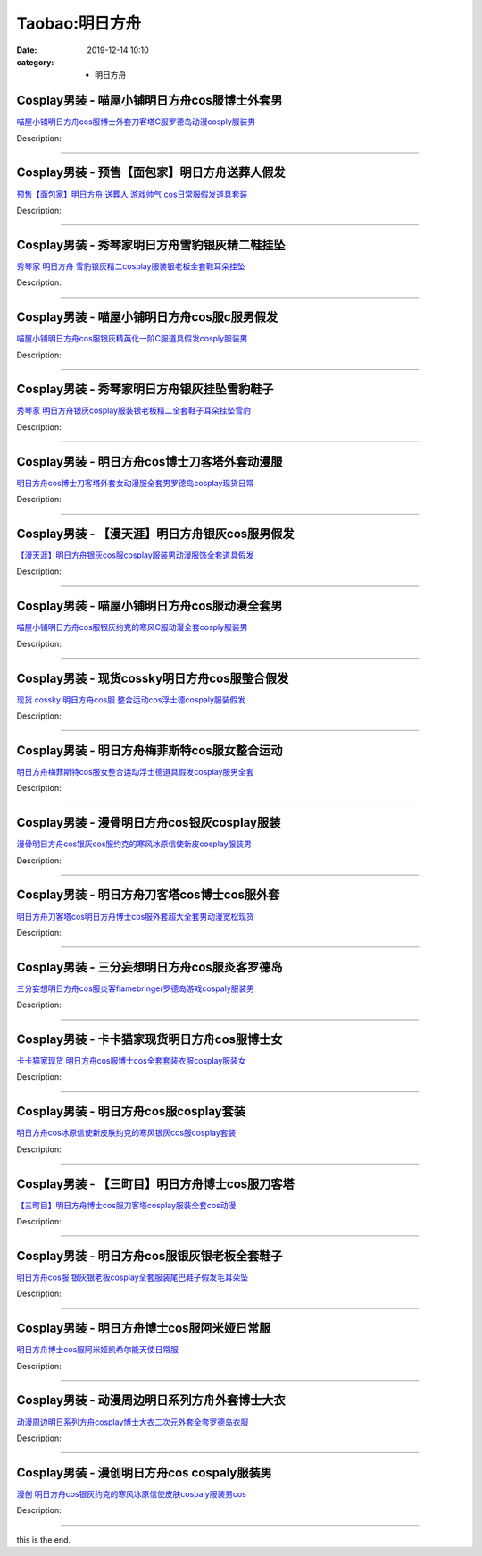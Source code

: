 Taobao:明日方舟
###############

:date: 2019-12-14 10:10
:category: + 明日方舟

Cosplay男装 - 喵屋小铺明日方舟cos服博士外套男
==========================================================

.. image:: https://img.alicdn.com/bao/uploaded/i1/77937585/O1CN01sobW2p25tykLVCo2l_!!77937585.jpg_300x300
   :alt: 喵屋小铺明日方舟cos服博士外套刀客塔C服罗德岛动漫cosply服装男

\ `喵屋小铺明日方舟cos服博士外套刀客塔C服罗德岛动漫cosply服装男 <//s.click.taobao.com/t?e=m%3D2%26s%3DWKoXV2EHbLYcQipKwQzePOeEDrYVVa64lwnaF1WLQxlyINtkUhsv0J17BZ0bRvcbvdZmWHGF9ICbDNFqysmgm1%2BqIKQJ3JXRtMoTPL9YJHaTRAJy7E%2FdnkeSfk%2FNwBd41GPduzu4oNokflDLOwBOU%2BCBXpaLKyddzfJYiYtrMyoSJW9B0eHiHGdvefvtgkwCIYULNg46oBA%3D&scm=null&pvid=100_11.178.153.138_1673_3591585931039350167&app_pvid=59590_11.29.184.90_3351_1585931039344&ptl=floorId:2836;originalFloorId:2836;pvid:100_11.178.153.138_1673_3591585931039350167;app_pvid:59590_11.29.184.90_3351_1585931039344&xId=6F6Y3fePxHs7Zq18JNSjcVcnHYfW5cmUFQMGvD1iFuumh0C9P3k55UQhSAgg6ZPncJp0b1zelylJhdEbaZ19femFNZKmTtadssp5IKFXlDVs&union_lens=lensId%3AMAPI%401585931039%400b1db85a_0fb7_17140db32b5_de28%4001>`__

Description: 

------------------------

Cosplay男装 - 预售【面包家】明日方舟送葬人假发
========================================================

.. image:: https://img.alicdn.com/bao/uploaded/i4/396048726/O1CN01ehqfKX2EKYeAb6HQ8_!!396048726.jpg_300x300
   :alt: 预售【面包家】明日方舟 送葬人 游戏帅气 cos日常服假发道具套装

\ `预售【面包家】明日方舟 送葬人 游戏帅气 cos日常服假发道具套装 <//s.click.taobao.com/t?e=m%3D2%26s%3Dsbwe0nDJXDYcQipKwQzePOeEDrYVVa64lwnaF1WLQxlyINtkUhsv0J17BZ0bRvcbvdZmWHGF9ICbDNFqysmgm1%2BqIKQJ3JXRtMoTPL9YJHaTRAJy7E%2FdnkeSfk%2FNwBd41GPduzu4oNqYchElykHFn7hEjhdI5JSrNavZ9J6ErAu52%2BUOIU4qGDWgCasZSt8qsHvoqMYfLX%2FGJe8N%2FwNpGw%3D%3D&scm=null&pvid=100_11.178.153.138_1673_3591585931039350167&app_pvid=59590_11.29.184.90_3351_1585931039344&ptl=floorId:2836;originalFloorId:2836;pvid:100_11.178.153.138_1673_3591585931039350167;app_pvid:59590_11.29.184.90_3351_1585931039344&xId=DPreaQcNQTxmH0bVCqnWMCcAX6h4h74bZfHsYyA5dIKTy3xEr6u2NBT2m3gDqgovHLXLQx2X43UU0NdmtVFqc7wqOrBwYhCKVgU7a7OqPxB&union_lens=lensId%3AMAPI%401585931039%400b1db85a_0fb7_17140db32b5_de29%4001>`__

Description: 

------------------------

Cosplay男装 - 秀琴家明日方舟雪豹银灰精二鞋挂坠
========================================================

.. image:: https://img.alicdn.com/bao/uploaded/i1/850590689/O1CN01ZJNy8i1GxbTFEjzhS_!!850590689.jpg_300x300
   :alt: 秀琴家 明日方舟 雪豹银灰精二cosplay服装银老板全套鞋耳朵挂坠

\ `秀琴家 明日方舟 雪豹银灰精二cosplay服装银老板全套鞋耳朵挂坠 <//s.click.taobao.com/t?e=m%3D2%26s%3DfPnYAf2iIvEcQipKwQzePOeEDrYVVa64lwnaF1WLQxlyINtkUhsv0J17BZ0bRvcbvdZmWHGF9ICbDNFqysmgm1%2BqIKQJ3JXRtMoTPL9YJHaTRAJy7E%2FdnkeSfk%2FNwBd41GPduzu4oNqBgxpPacHYzRLTp83P1tu9RgX06wbjcO8NI%2Bm0Ek2EnmAhzz2m%2BqcqcSpj5qSCmbA%3D&scm=null&pvid=100_11.178.153.138_1673_3591585931039350167&app_pvid=59590_11.29.184.90_3351_1585931039344&ptl=floorId:2836;originalFloorId:2836;pvid:100_11.178.153.138_1673_3591585931039350167;app_pvid:59590_11.29.184.90_3351_1585931039344&xId=1rhtlvVMUlPeCM7QNfdLUt8HoFDsbZBC5vMKnUwTGaUobmu5XNdKaOKGvn5jN9odBTNhpE5GhI02uFMonBdw1LARq4JSGRANNRRBeq9veOJY&union_lens=lensId%3AMAPI%401585931039%400b1db85a_0fb7_17140db32b6_de2a%4001>`__

Description: 

------------------------

Cosplay男装 - 喵屋小铺明日方舟cos服c服男假发
==========================================================

.. image:: https://img.alicdn.com/bao/uploaded/i1/77937585/O1CN01JzpguQ25tyj5BBe18_!!77937585.jpg_300x300
   :alt: 喵屋小铺明日方舟cos服银灰精英化一阶C服道具假发cosply服装男

\ `喵屋小铺明日方舟cos服银灰精英化一阶C服道具假发cosply服装男 <//s.click.taobao.com/t?e=m%3D2%26s%3DS9e4TGZIIhgcQipKwQzePOeEDrYVVa64lwnaF1WLQxlyINtkUhsv0J17BZ0bRvcbvdZmWHGF9ICbDNFqysmgm1%2BqIKQJ3JXRtMoTPL9YJHaTRAJy7E%2FdnkeSfk%2FNwBd41GPduzu4oNokflDLOwBOU%2FUKK9Z8okgOMZvYHlV1lK6yHZ5NxtAECmdvefvtgkwCIYULNg46oBA%3D&scm=null&pvid=100_11.178.153.138_1673_3591585931039350167&app_pvid=59590_11.29.184.90_3351_1585931039344&ptl=floorId:2836;originalFloorId:2836;pvid:100_11.178.153.138_1673_3591585931039350167;app_pvid:59590_11.29.184.90_3351_1585931039344&xId=5Qhv1RrCznRSVJ7qTgbwmWC7Up3ZWh8dtdxtKvyE35CPLqfjPG2P3mfK7fEcVI4Xe54jdYiDlOAnBgJzyS6bwN0r7TX1Y95fdAzfEtRPldkg&union_lens=lensId%3AMAPI%401585931039%400b1db85a_0fb7_17140db32b6_de2b%4001>`__

Description: 

------------------------

Cosplay男装 - 秀琴家明日方舟银灰挂坠雪豹鞋子
======================================================

.. image:: https://img.alicdn.com/bao/uploaded/i1/3681083810/O1CN01ac21ja1e11aeLF1vP_!!0-item_pic.jpg_300x300
   :alt: 秀琴家 明日方舟银灰cosplay服装银老板精二全套鞋子耳朵挂坠雪豹

\ `秀琴家 明日方舟银灰cosplay服装银老板精二全套鞋子耳朵挂坠雪豹 <//s.click.taobao.com/t?e=m%3D2%26s%3Drw%2BNzJEiPlAcQipKwQzePOeEDrYVVa64r4ll3HtqqoxyINtkUhsv0J17BZ0bRvcbvdZmWHGF9ICbDNFqysmgm1%2BqIKQJ3JXRtMoTPL9YJHaTRAJy7E%2FdnkeSfk%2FNwBd41GPduzu4oNoYz%2BE8GBRVyFWkuqU5x%2FsWE%2BpVerAvD6joqDlNPd4nVq6h5gRBXjFNxgxdTc00KD8%3D&scm=null&pvid=100_11.178.153.138_1673_3591585931039350167&app_pvid=59590_11.29.184.90_3351_1585931039344&ptl=floorId:2836;originalFloorId:2836;pvid:100_11.178.153.138_1673_3591585931039350167;app_pvid:59590_11.29.184.90_3351_1585931039344&xId=6X6lELA4TvQt4lCIJ2GStz8SZAi1DW1EaWl5GchgPfWaNfkBFcUTtKa4aQFq8fRd6NEK3KNQjrA5tEFNSbcSDvcVvucWVBnkPw1q7B2iPAF2&union_lens=lensId%3AMAPI%401585931039%400b1db85a_0fb7_17140db32b6_de2c%4001>`__

Description: 

------------------------

Cosplay男装 - 明日方舟cos博士刀客塔外套动漫服
==========================================================

.. image:: https://img.alicdn.com/bao/uploaded/i3/291143767/O1CN01vKUYLz1dhKXGHXuOU_!!291143767.jpg_300x300
   :alt: 明日方舟cos博士刀客塔外套女动漫服全套男罗德岛cosplay现货日常

\ `明日方舟cos博士刀客塔外套女动漫服全套男罗德岛cosplay现货日常 <//s.click.taobao.com/t?e=m%3D2%26s%3DSdyXJE6l6ZQcQipKwQzePOeEDrYVVa64lwnaF1WLQxlyINtkUhsv0J17BZ0bRvcbvdZmWHGF9ICbDNFqysmgm1%2BqIKQJ3JXRtMoTPL9YJHaTRAJy7E%2FdnkeSfk%2FNwBd41GPduzu4oNpVdGmiQ1yChIIrJBms5CE0yrIK%2BdVUa1HuPJkYLqiH9mAhzz2m%2BqcqcSpj5qSCmbA%3D&scm=null&pvid=100_11.178.153.138_1673_3591585931039350167&app_pvid=59590_11.29.184.90_3351_1585931039344&ptl=floorId:2836;originalFloorId:2836;pvid:100_11.178.153.138_1673_3591585931039350167;app_pvid:59590_11.29.184.90_3351_1585931039344&xId=2vniU1ArWrHLWyzXSMrB39iQWPgAcDqh1gtJgS66MoeoSZcHICwt0zCT3aJ8YCiBWEdCwP6UoAsOV7nzXR04MRjreFYdeXV3put5jud23DLB&union_lens=lensId%3AMAPI%401585931039%400b1db85a_0fb7_17140db32b6_de2d%4001>`__

Description: 

------------------------

Cosplay男装 - 【漫天涯】明日方舟银灰cos服男假发
============================================================

.. image:: https://img.alicdn.com/bao/uploaded/i1/3026217037/O1CN01fkk3Rz21qzgdj6FKr_!!0-item_pic.jpg_300x300
   :alt: 【漫天涯】明日方舟银灰cos服cosplay服装男动漫服饰全套道具假发

\ `【漫天涯】明日方舟银灰cos服cosplay服装男动漫服饰全套道具假发 <//s.click.taobao.com/t?e=m%3D2%26s%3DhanqYE8zDbkcQipKwQzePOeEDrYVVa64r4ll3HtqqoxyINtkUhsv0J17BZ0bRvcbvdZmWHGF9ICbDNFqysmgm1%2BqIKQJ3JXRtMoTPL9YJHaTRAJy7E%2FdnkeSfk%2FNwBd41GPduzu4oNrpg9CUvrD2qjHdCynRLUqM7D%2B8gqgRFCHRqiWQ9qcLNq6h5gRBXjFNxgxdTc00KD8%3D&scm=null&pvid=100_11.178.153.138_1673_3591585931039350167&app_pvid=59590_11.29.184.90_3351_1585931039344&ptl=floorId:2836;originalFloorId:2836;pvid:100_11.178.153.138_1673_3591585931039350167;app_pvid:59590_11.29.184.90_3351_1585931039344&xId=1PkXyKfAryGNwR8idUBHDKqwieGPLixCx1kmzF51gbY9tnSsH0kDsa54aRffwNQoC3NILHVZUjukjDar15wQraG65Kj2KFEnDqmamxwnrhIk&union_lens=lensId%3AMAPI%401585931039%400b1db85a_0fb7_17140db32b6_de2e%4001>`__

Description: 

------------------------

Cosplay男装 - 喵屋小铺明日方舟cos服动漫全套男
==========================================================

.. image:: https://img.alicdn.com/bao/uploaded/i1/77937585/O1CN01HBsGyJ25tykA5Yp7x_!!77937585.jpg_300x300
   :alt: 喵屋小铺明日方舟cos服银灰约克的寒风C服动漫全套cosply服装男

\ `喵屋小铺明日方舟cos服银灰约克的寒风C服动漫全套cosply服装男 <//s.click.taobao.com/t?e=m%3D2%26s%3DNkpTKN1U6cYcQipKwQzePOeEDrYVVa64lwnaF1WLQxlyINtkUhsv0J17BZ0bRvcbvdZmWHGF9ICbDNFqysmgm1%2BqIKQJ3JXRtMoTPL9YJHaTRAJy7E%2FdnkeSfk%2FNwBd41GPduzu4oNokflDLOwBOU8Ebi1aQz2xCTOUfaXgHFmTlIUzdoQ%2BfYGdvefvtgkwCIYULNg46oBA%3D&scm=null&pvid=100_11.178.153.138_1673_3591585931039350167&app_pvid=59590_11.29.184.90_3351_1585931039344&ptl=floorId:2836;originalFloorId:2836;pvid:100_11.178.153.138_1673_3591585931039350167;app_pvid:59590_11.29.184.90_3351_1585931039344&xId=5a66v9s49MvrOEOdjcBiilOm0JZeVYu4mNHknia3Dcg8rDuWPQPrGUll13ZXRqJ3qpS3lj6SCXnIBBZSTaWVCADoKsxV4WqGbBZOHfakFdc1&union_lens=lensId%3AMAPI%401585931039%400b1db85a_0fb7_17140db32b6_de2f%4001>`__

Description: 

------------------------

Cosplay男装 - 现货cossky明日方舟cos服整合假发
================================================================

.. image:: https://img.alicdn.com/bao/uploaded/i1/13808006/O1CN016Y4ODy290nTVlV6qQ_!!0-item_pic.jpg_300x300
   :alt: 现货 cossky 明日方舟cos服 整合运动cos浮士德cospaly服装假发

\ `现货 cossky 明日方舟cos服 整合运动cos浮士德cospaly服装假发 <//s.click.taobao.com/t?e=m%3D2%26s%3Dfc0FYjjWEfIcQipKwQzePOeEDrYVVa64lwnaF1WLQxlyINtkUhsv0J17BZ0bRvcbvdZmWHGF9ICbDNFqysmgm1%2BqIKQJ3JXRtMoTPL9YJHaTRAJy7E%2FdnkeSfk%2FNwBd41GPduzu4oNp9NdYq6hLJsNeNZZEG9vTIw25zrAwzSRrYzvstqRxNljF5uzLQi25QuwIPtUMFXLeiZ%2BQMlGz6FQ%3D%3D&scm=null&pvid=100_11.178.153.138_1673_3591585931039350167&app_pvid=59590_11.29.184.90_3351_1585931039344&ptl=floorId:2836;originalFloorId:2836;pvid:100_11.178.153.138_1673_3591585931039350167;app_pvid:59590_11.29.184.90_3351_1585931039344&xId=3wkP070foRvXqV0pwjRMfCz7hHMQAQUpzb3mCwiMR7TtDW1EjwoU3ggOUOZpAwAQM5oDZ8KB8UoeHexuH7DI2TzeVPPev77I6wtEMBbXTraL&union_lens=lensId%3AMAPI%401585931039%400b1db85a_0fb7_17140db32b6_de30%4001>`__

Description: 

------------------------

Cosplay男装 - 明日方舟梅菲斯特cos服女整合运动
==========================================================

.. image:: https://img.alicdn.com/bao/uploaded/i1/3026217037/O1CN01JOLd3h21qzgEzRHDQ_!!3026217037.jpg_300x300
   :alt: 明日方舟梅菲斯特cos服女整合运动浮士德道具假发cosplay服男全套

\ `明日方舟梅菲斯特cos服女整合运动浮士德道具假发cosplay服男全套 <//s.click.taobao.com/t?e=m%3D2%26s%3DpJQuYK%2Fk43McQipKwQzePOeEDrYVVa64r4ll3HtqqoxyINtkUhsv0J17BZ0bRvcbvdZmWHGF9ICbDNFqysmgm1%2BqIKQJ3JXRtMoTPL9YJHaTRAJy7E%2FdnkeSfk%2FNwBd41GPduzu4oNrpg9CUvrD2qjHdCynRLUqMimp6M1Npm4PRrWl%2BybZd6q6h5gRBXjFNxgxdTc00KD8%3D&scm=null&pvid=100_11.178.153.138_1673_3591585931039350167&app_pvid=59590_11.29.184.90_3351_1585931039344&ptl=floorId:2836;originalFloorId:2836;pvid:100_11.178.153.138_1673_3591585931039350167;app_pvid:59590_11.29.184.90_3351_1585931039344&xId=6YLTjI6G7HZONuota4haAg7DJ8Wq0fCtbf2kYk6GjOE03l42hMK0MD3JBwRNJWaKFKAfJqtU09wpIEawJLzeWzUZVRlAlvuDtYYInBmLT8lg&union_lens=lensId%3AMAPI%401585931039%400b1db85a_0fb7_17140db32b6_de31%4001>`__

Description: 

------------------------

Cosplay男装 - 漫骨明日方舟cos银灰cosplay服装
================================================================

.. image:: https://img.alicdn.com/bao/uploaded/i1/3559923623/O1CN01opzAQM1cdNWqsklsW_!!3559923623.jpg_300x300
   :alt: 漫骨明日方舟cos银灰cos服约克的寒风冰原信使新皮cosplay服装男

\ `漫骨明日方舟cos银灰cos服约克的寒风冰原信使新皮cosplay服装男 <//s.click.taobao.com/t?e=m%3D2%26s%3Dn0zCtELlnHYcQipKwQzePOeEDrYVVa64lwnaF1WLQxlyINtkUhsv0J17BZ0bRvcbvdZmWHGF9ICbDNFqysmgm1%2BqIKQJ3JXRtMoTPL9YJHaTRAJy7E%2FdnkeSfk%2FNwBd41GPduzu4oNqLlcj0VOKkemTn77wiIs292lB3geeGc4W9pUHfJx14GK6h5gRBXjFNxgxdTc00KD8%3D&scm=null&pvid=100_11.178.153.138_1673_3591585931039350167&app_pvid=59590_11.29.184.90_3351_1585931039344&ptl=floorId:2836;originalFloorId:2836;pvid:100_11.178.153.138_1673_3591585931039350167;app_pvid:59590_11.29.184.90_3351_1585931039344&xId=2lGFqtrCTT5HxTy8tPYan2lnfgLXOJtoWc2TygZkEcoxKaookzwy3p5mRr9H3a6mX0tjW2mDc0AMyyhyIND0M0haX3GSeeyDUAf0XxQUvUHt&union_lens=lensId%3AMAPI%401585931039%400b1db85a_0fb7_17140db32b6_de32%4001>`__

Description: 

------------------------

Cosplay男装 - 明日方舟刀客塔cos博士cos服外套
============================================================

.. image:: https://img.alicdn.com/bao/uploaded/i2/291143767/O1CN01UcgqH91dhKXRdPJAU_!!291143767.jpg_300x300
   :alt: 明日方舟刀客塔cos明日方舟博士cos服外套超大全套男动漫宽松现货

\ `明日方舟刀客塔cos明日方舟博士cos服外套超大全套男动漫宽松现货 <//s.click.taobao.com/t?e=m%3D2%26s%3DbTng9BEyTFMcQipKwQzePOeEDrYVVa64lwnaF1WLQxlyINtkUhsv0J17BZ0bRvcbvdZmWHGF9ICbDNFqysmgm1%2BqIKQJ3JXRtMoTPL9YJHaTRAJy7E%2FdnkeSfk%2FNwBd41GPduzu4oNpVdGmiQ1yChIIrJBms5CE0OX2sr3Okku2pf2VeIfAMk2Ahzz2m%2BqcqcSpj5qSCmbA%3D&scm=null&pvid=100_11.178.153.138_1673_3591585931039350167&app_pvid=59590_11.29.184.90_3351_1585931039344&ptl=floorId:2836;originalFloorId:2836;pvid:100_11.178.153.138_1673_3591585931039350167;app_pvid:59590_11.29.184.90_3351_1585931039344&xId=2fpeDTJF5irCsuNcEWkum8SgG4aFdkM4o6l22emWmZW9l8ZsJJDXLekAoIISmf2v0gVXLezMD4VRdPyL4vvPyYMZ1utP62yC3ensMrLwpWMb&union_lens=lensId%3AMAPI%401585931039%400b1db85a_0fb7_17140db32b6_de33%4001>`__

Description: 

------------------------

Cosplay男装 - 三分妄想明日方舟cos服炎客罗德岛
==========================================================

.. image:: https://img.alicdn.com/bao/uploaded/i1/85470570/O1CN01w4nJOq1G56LB2mz5X_!!85470570.jpg_300x300
   :alt: 三分妄想明日方舟cos服炎客flamebringer罗德岛游戏cospaly服装男

\ `三分妄想明日方舟cos服炎客flamebringer罗德岛游戏cospaly服装男 <//s.click.taobao.com/t?e=m%3D2%26s%3DWmsvwvO%2FNZscQipKwQzePOeEDrYVVa64lwnaF1WLQxlyINtkUhsv0J17BZ0bRvcbvdZmWHGF9ICbDNFqysmgm1%2BqIKQJ3JXRtMoTPL9YJHaTRAJy7E%2FdnkeSfk%2FNwBd41GPduzu4oNoVSnTZU5yPbK3GbtPcl0BdLbwJH%2BEvNekzP6M3WmfbYmdvefvtgkwCIYULNg46oBA%3D&scm=null&pvid=100_11.178.153.138_1673_3591585931039350167&app_pvid=59590_11.29.184.90_3351_1585931039344&ptl=floorId:2836;originalFloorId:2836;pvid:100_11.178.153.138_1673_3591585931039350167;app_pvid:59590_11.29.184.90_3351_1585931039344&xId=xNf42Lyx80C5TRMfZZ05IYDq9cxiGAJU28M2Ljuc74ovcnyB8k1bMzLoAGifwl7KuX063dmfRKxcLT9gzsznE2ruUouhzSeBBCZGzTMXmbL&union_lens=lensId%3AMAPI%401585931039%400b1db85a_0fb7_17140db32b6_de34%4001>`__

Description: 

------------------------

Cosplay男装 - 卡卡猫家现货明日方舟cos服博士女
==========================================================

.. image:: https://img.alicdn.com/bao/uploaded/i4/710516363/O1CN01WNB7Zw1wsIhw1d5C8_!!710516363.jpg_300x300
   :alt: 卡卡猫家现货 明日方舟cos服博士cos全套套装衣服cosplay服装女

\ `卡卡猫家现货 明日方舟cos服博士cos全套套装衣服cosplay服装女 <//s.click.taobao.com/t?e=m%3D2%26s%3DXP2B928LqbgcQipKwQzePOeEDrYVVa64lwnaF1WLQxlyINtkUhsv0J17BZ0bRvcbvdZmWHGF9ICbDNFqysmgm1%2BqIKQJ3JXRtMoTPL9YJHaTRAJy7E%2FdnkeSfk%2FNwBd41GPduzu4oNoZEo%2FaosimqjVnwvRewZzgfcBT6TxHPP9rljBBP5nxPmAhzz2m%2BqcqcSpj5qSCmbA%3D&scm=null&pvid=100_11.178.153.138_1673_3591585931039350167&app_pvid=59590_11.29.184.90_3351_1585931039344&ptl=floorId:2836;originalFloorId:2836;pvid:100_11.178.153.138_1673_3591585931039350167;app_pvid:59590_11.29.184.90_3351_1585931039344&xId=2OO5xDhD8X6EIIQFVdyRgdp2YmwBIZf4NM6gwAcFiSmzbN6nokC9Zs8ax6BMMcXOW8OGTx1HY9ZipBGSurh0SAtOvaDx2TbHoTSIgPSBP9Zp&union_lens=lensId%3AMAPI%401585931039%400b1db85a_0fb7_17140db32b6_de35%4001>`__

Description: 

------------------------

Cosplay男装 - 明日方舟cos服cosplay套装
==========================================================

.. image:: https://img.alicdn.com/bao/uploaded/i3/2027806288/O1CN01MZz4AK1wJx2pI0Hjr_!!2027806288.jpg_300x300
   :alt: 明日方舟cos冰原信使新皮肤约克的寒风银灰cos服cosplay套装

\ `明日方舟cos冰原信使新皮肤约克的寒风银灰cos服cosplay套装 <//s.click.taobao.com/t?e=m%3D2%26s%3DNSPyLay0wJUcQipKwQzePOeEDrYVVa64lwnaF1WLQxlyINtkUhsv0J17BZ0bRvcbvdZmWHGF9ICbDNFqysmgm1%2BqIKQJ3JXRtMoTPL9YJHaTRAJy7E%2FdnkeSfk%2FNwBd41GPduzu4oNrLtxT%2FVp9W%2FU67h4GoYa6HXA0OykFLwqHzwdsUbAuALq6h5gRBXjFNxgxdTc00KD8%3D&scm=null&pvid=100_11.178.153.138_1673_3591585931039350167&app_pvid=59590_11.29.184.90_3351_1585931039344&ptl=floorId:2836;originalFloorId:2836;pvid:100_11.178.153.138_1673_3591585931039350167;app_pvid:59590_11.29.184.90_3351_1585931039344&xId=RjJzXQM9VpaJqMggSgiVrAD72PRKqRwz5SoyxihtVumerL6OvOXsubowUDwfvNdttTQv4fAIziltqan0zcoJnxaPDi4J3ivn0rnN1IcybGX&union_lens=lensId%3AMAPI%401585931039%400b1db85a_0fb7_17140db32b6_de36%4001>`__

Description: 

------------------------

Cosplay男装 - 【三町目】明日方舟博士cos服刀客塔
============================================================

.. image:: https://img.alicdn.com/bao/uploaded/i2/1680439480/O1CN01nuY1O12JttIMvZxfa_!!0-item_pic.jpg_300x300
   :alt: 【三町目】明日方舟博士cos服刀客塔cosplay服装全套cos动漫

\ `【三町目】明日方舟博士cos服刀客塔cosplay服装全套cos动漫 <//s.click.taobao.com/t?e=m%3D2%26s%3DUeZin05dhkIcQipKwQzePOeEDrYVVa64lwnaF1WLQxlyINtkUhsv0J17BZ0bRvcbvdZmWHGF9ICbDNFqysmgm1%2BqIKQJ3JXRtMoTPL9YJHaTRAJy7E%2FdnkeSfk%2FNwBd41GPduzu4oNr3qPLukjMXsZtD3uRzOEWw3YrhLr1SUbXLNAXbdLNBla6h5gRBXjFNxgxdTc00KD8%3D&scm=null&pvid=100_11.178.153.138_1673_3591585931039350167&app_pvid=59590_11.29.184.90_3351_1585931039344&ptl=floorId:2836;originalFloorId:2836;pvid:100_11.178.153.138_1673_3591585931039350167;app_pvid:59590_11.29.184.90_3351_1585931039344&xId=1lp0UH9WD3TA6ihV86BwiQWPHD22L6fBRTd5IA8TvLmYtHLPT9g80FfsLXhRAh5HLDrIsdl2im7sgH8CddJ7p26OCy7XFUviblZJaY8aOyGx&union_lens=lensId%3AMAPI%401585931039%400b1db85a_0fb7_17140db32b7_de37%4001>`__

Description: 

------------------------

Cosplay男装 - 明日方舟cos服银灰银老板全套鞋子
==========================================================

.. image:: https://img.alicdn.com/bao/uploaded/i4/1659336391/O1CN01dgIRdk1x57neYXcOI_!!1659336391.jpg_300x300
   :alt: 明日方舟cos服 银灰银老板cosplay全套服装尾巴鞋子假发毛耳朵坠

\ `明日方舟cos服 银灰银老板cosplay全套服装尾巴鞋子假发毛耳朵坠 <//s.click.taobao.com/t?e=m%3D2%26s%3DVUYypzTNSFgcQipKwQzePOeEDrYVVa64lwnaF1WLQxlyINtkUhsv0J17BZ0bRvcbvdZmWHGF9ICbDNFqysmgm1%2BqIKQJ3JXRtMoTPL9YJHaTRAJy7E%2FdnkeSfk%2FNwBd41GPduzu4oNo2bY288bMuBARdooeV%2FtVOLH6yMJGvUcD7%2BxqKXpRO3aVEYmQ36SMaAlcd%2BLcwWJ7GDmntuH4VtA%3D%3D&scm=null&pvid=100_11.178.153.138_1673_3591585931039350167&app_pvid=59590_11.29.184.90_3351_1585931039344&ptl=floorId:2836;originalFloorId:2836;pvid:100_11.178.153.138_1673_3591585931039350167;app_pvid:59590_11.29.184.90_3351_1585931039344&xId=g49E9BphZ6oFwiBdJrOj1IfycLQJ0JAy1NXTgb1JBozSV0suMz3ItmjgOg5aFzsNBH25PGgYpIZNF55NbwXnAnOecsJAcbDOWzacjaiyGjE&union_lens=lensId%3AMAPI%401585931039%400b1db85a_0fb7_17140db32b7_de38%4001>`__

Description: 

------------------------

Cosplay男装 - 明日方舟博士cos服阿米娅日常服
========================================================

.. image:: https://img.alicdn.com/bao/uploaded/i2/421187603/O1CN01vnYwfR262DpMnEJK4_!!421187603.jpg_300x300
   :alt: 明日方舟博士cos服阿米娅凯希尔能天使日常服

\ `明日方舟博士cos服阿米娅凯希尔能天使日常服 <//s.click.taobao.com/t?e=m%3D2%26s%3DFV5u0U%2B3xdwcQipKwQzePOeEDrYVVa64lwnaF1WLQxlyINtkUhsv0J17BZ0bRvcbvdZmWHGF9ICbDNFqysmgm1%2BqIKQJ3JXRtMoTPL9YJHaTRAJy7E%2FdnkeSfk%2FNwBd41GPduzu4oNpfJ1dp9JPvvIWGhVGd3odSyVMnbqQXA5x6QpGRY2dM6mAhzz2m%2BqcqcSpj5qSCmbA%3D&scm=null&pvid=100_11.178.153.138_1673_3591585931039350167&app_pvid=59590_11.29.184.90_3351_1585931039344&ptl=floorId:2836;originalFloorId:2836;pvid:100_11.178.153.138_1673_3591585931039350167;app_pvid:59590_11.29.184.90_3351_1585931039344&xId=54ZD5TGeTZMWYjAuDAfb8QBmq07iLbbliCoeEofjCRDmOaHAlbGtUhOtylPVrhgO1EDngvpxFanH8vb0EZYRriG2VulXXh6Ci1G0AZ2L9TMU&union_lens=lensId%3AMAPI%401585931039%400b1db85a_0fb7_17140db32b7_de39%4001>`__

Description: 

------------------------

Cosplay男装 - 动漫周边明日系列方舟外套博士大衣
========================================================

.. image:: https://img.alicdn.com/bao/uploaded/i1/676863947/O1CN01SvGfUY1f1lr5S193t_!!0-item_pic.jpg_300x300
   :alt: 动漫周边明日系列方舟cosplay博士大衣二次元外套全套罗德岛衣服

\ `动漫周边明日系列方舟cosplay博士大衣二次元外套全套罗德岛衣服 <//s.click.taobao.com/t?e=m%3D2%26s%3DTOPl2VD1BZwcQipKwQzePOeEDrYVVa64r4ll3HtqqoxyINtkUhsv0J17BZ0bRvcbvdZmWHGF9ICbDNFqysmgm1%2BqIKQJ3JXRtMoTPL9YJHaTRAJy7E%2FdnkeSfk%2FNwBd41GPduzu4oNrXS7hWozhaI7ozx6IyS4BeAtD9JNjdTRIY4ajFDsRwPGAhzz2m%2BqcqcSpj5qSCmbA%3D&scm=null&pvid=100_11.178.153.138_1673_3591585931039350167&app_pvid=59590_11.29.184.90_3351_1585931039344&ptl=floorId:2836;originalFloorId:2836;pvid:100_11.178.153.138_1673_3591585931039350167;app_pvid:59590_11.29.184.90_3351_1585931039344&xId=4MoifSi3VEmwhjUsRsZgEqbyXODbmv5lRdmFt8qqab0T87rMWg5aWYfBShcIUxpTiWjd9UM1WHl0nglNL47Tkyd23cZTJaExoZWFNhPl7GCI&union_lens=lensId%3AMAPI%401585931039%400b1db85a_0fb7_17140db32b7_de3a%4001>`__

Description: 

------------------------

Cosplay男装 - 漫创明日方舟cos cospaly服装男
================================================================

.. image:: https://img.alicdn.com/bao/uploaded/i1/1755614024/O1CN01sLESgG1fb2MBrvLmS_!!0-item_pic.jpg_300x300
   :alt: 漫创 明日方舟cos银灰约克的寒风冰原信使皮肤cospaly服装男cos

\ `漫创 明日方舟cos银灰约克的寒风冰原信使皮肤cospaly服装男cos <//s.click.taobao.com/t?e=m%3D2%26s%3Da2Q2R30RMwIcQipKwQzePOeEDrYVVa64r4ll3HtqqoxyINtkUhsv0J17BZ0bRvcbvdZmWHGF9ICbDNFqysmgm1%2BqIKQJ3JXRtMoTPL9YJHaTRAJy7E%2FdnkeSfk%2FNwBd41GPduzu4oNq9I9QUKNo736%2BuzlP%2FloWxBnV1ePSjV8kRP1XYVDNsEK6h5gRBXjFNxgxdTc00KD8%3D&scm=null&pvid=100_11.178.153.138_1673_3591585931039350167&app_pvid=59590_11.29.184.90_3351_1585931039344&ptl=floorId:2836;originalFloorId:2836;pvid:100_11.178.153.138_1673_3591585931039350167;app_pvid:59590_11.29.184.90_3351_1585931039344&xId=5JdqRkZnOTJvkQDNEHosJzfvjQmOsJjZjez2wP7O9HsK49OIcGCGvIzzuuFBI6uGbi53WLMszhpyPoGTWVyKk8xGkHILJ1vpeuSxzutJSxLV&union_lens=lensId%3AMAPI%401585931039%400b1db85a_0fb7_17140db32b7_de3b%4001>`__

Description: 

------------------------

this is the end.